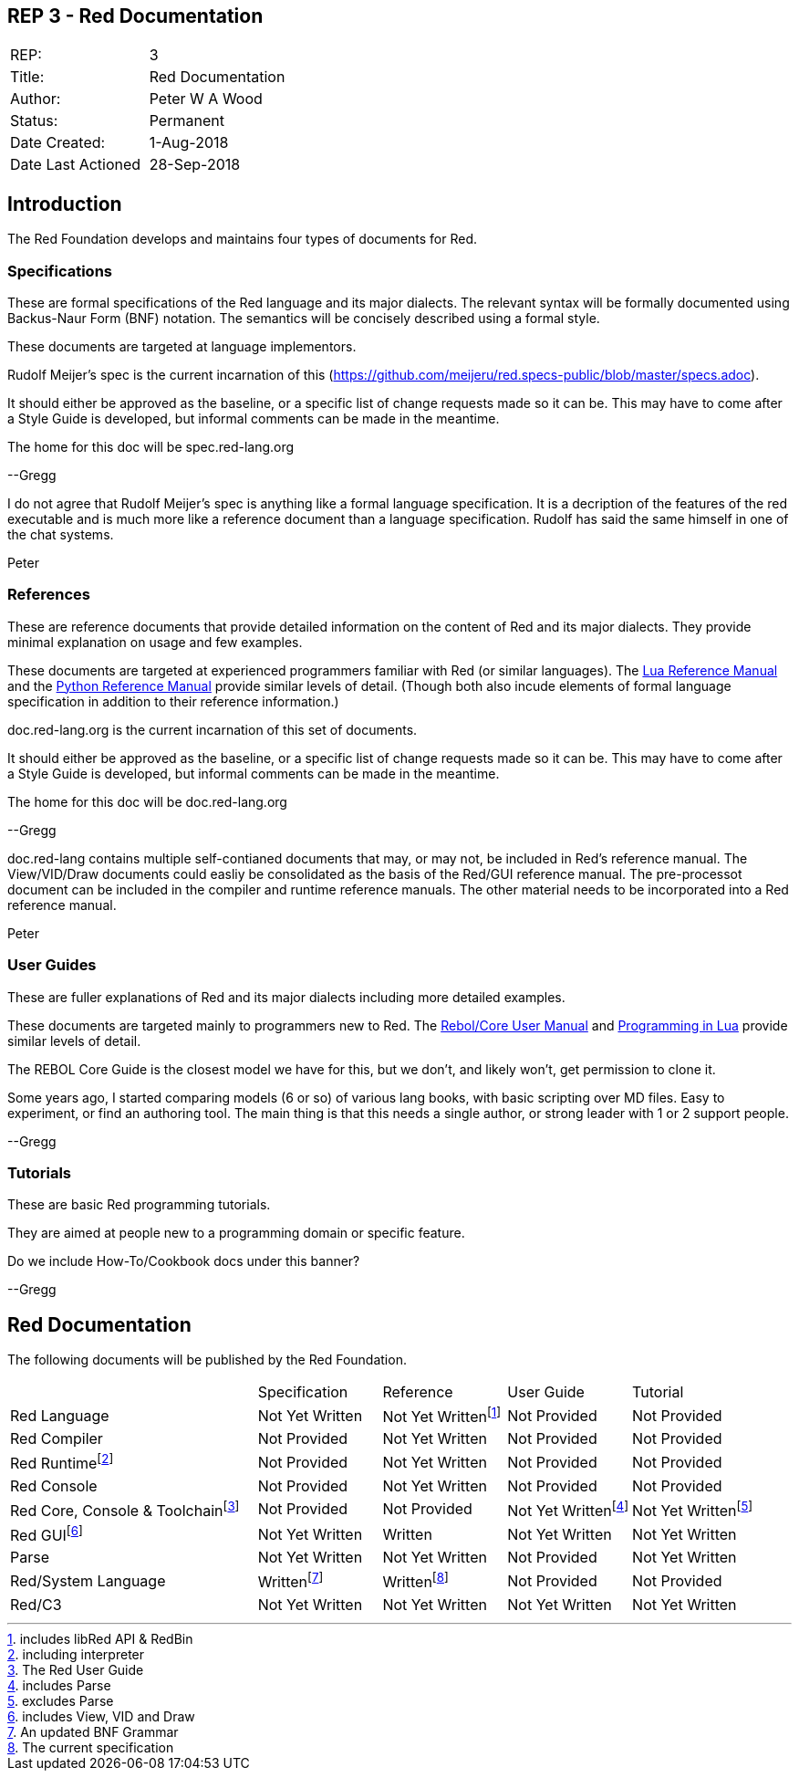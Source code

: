 == REP 3 - Red Documentation

[width="100%"]
|============================================
|REP:|3
|Title:|Red Documentation
|Author:|Peter W A Wood
|Status:|Permanent
|Date Created:|1-Aug-2018
|Date Last Actioned|28-Sep-2018
|============================================

== Introduction
The Red Foundation develops and maintains four types of documents for Red.

=== Specifications
These are formal specifications of the Red language and its major dialects. The relevant syntax will be formally documented using Backus-Naur Form (BNF) notation. The semantics will be concisely described using a formal style. 

These documents are targeted at language implementors.

****
Rudolf Meijer's spec is the current incarnation of this (https://github.com/meijeru/red.specs-public/blob/master/specs.adoc).

It should either be approved as the baseline, or a specific list of change requests made so it can be. This may have to come after a Style Guide is developed, but informal comments can be made in the meantime.

The home for this doc will be spec.red-lang.org

--Gregg
****

****
I do not agree that Rudolf Meijer's spec is anything like a formal language specification. It is a decription of the features of the red executable and is much more like a reference document than a language specification. Rudolf has said the same himself in one of the chat systems.

Peter
****

=== References
These are reference documents that provide detailed information on the content of Red and its major dialects. They provide minimal explanation on usage and few examples.

These documents are targeted at experienced programmers familiar with Red (or similar languages). The https://www.lua.org/manual/5.3/[Lua Reference Manual] and the https://docs.python.org/3/reference/index.html[Python Reference Manual] provide similar levels of detail. (Though both also incude elements of formal language specification in addition to their reference information.)

****
doc.red-lang.org is the current incarnation of this set of documents.

It should either be approved as the baseline, or a specific list of change requests made so it can be. This may have to come after a Style Guide is developed, but informal comments can be made in the meantime.

The home for this doc will be doc.red-lang.org

--Gregg
****

**** 
doc.red-lang contains multiple self-contianed documents that may, or may not, be included in Red's reference manual. The View/VID/Draw documents could easliy be consolidated as the basis of the Red/GUI reference manual. The pre-processot document can be included in the compiler and runtime reference manuals. The other material needs to be incorporated into a Red reference manual.

Peter
****

=== User Guides
These are fuller explanations of Red and its major dialects including more detailed examples.

These documents are targeted mainly to programmers new to Red. The http://www.rebol.com/docs/core23/rebolcore.html[Rebol/Core User Manual] and https://www.lua.org/pil/contents.html[Programming in Lua] provide similar levels of detail.

****
The REBOL Core Guide is the closest model we have for this, but we don't, and likely won't, get permission to clone it.

Some years ago, I started comparing models (6 or so) of various lang books, with basic scripting over MD files. Easy to experiment, or find an authoring tool. The main thing is that this needs a single author, or strong leader with 1 or 2 support people. 

--Gregg
****

=== Tutorials
These are basic Red programming tutorials. 

They are aimed at people new to a programming domain or specific feature.  

****
Do we include How-To/Cookbook docs under this banner?

--Gregg
****

== Red Documentation
The following documents will be published by the Red Foundation.

[cols="2,4*"]
|===

|
|Specification
|Reference
|User Guide
|Tutorial

|Red Language
|Not Yet Written
|Not Yet Writtenfootnote:[includes libRed API & RedBin]
|Not Provided
|Not Provided

|Red Compiler
|Not Provided
|Not Yet Written
|Not Provided
|Not Provided

|Red Runtimefootnote:[including interpreter]
|Not Provided
|Not Yet Written
|Not Provided
|Not Provided

|Red Console
|Not Provided
|Not Yet Written
|Not Provided
|Not Provided

|Red Core, Console & Toolchainfootnote:[The Red User Guide]
|Not Provided
|Not Provided
|Not Yet Writtenfootnote:[includes Parse]
|Not Yet Writtenfootnote:[excludes Parse]

|Red GUIfootnote:[includes View, VID and Draw]
|Not Yet Written
|Written
|Not Yet Written
|Not Yet Written

|Parse
|Not Yet Written
|Not Yet Written
|Not Provided
|Not Yet Written

|Red/System Language
|Writtenfootnote:[An updated BNF Grammar]
|Writtenfootnote:[The current specification]
|Not Provided
|Not Provided

|Red/C3
|Not Yet Written
|Not Yet Written
|Not Yet Written
|Not Yet Written

|===

